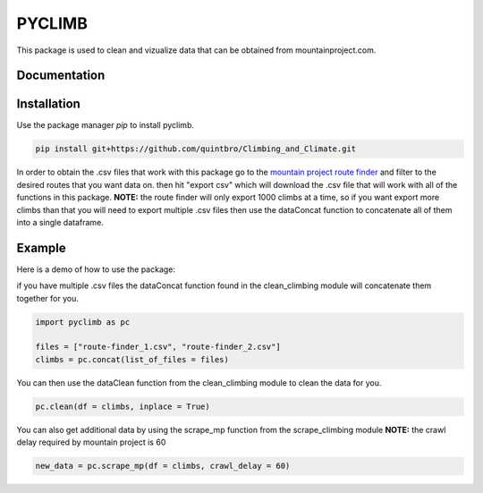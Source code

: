 PYCLIMB
=======
This package is used to clean and vizualize data that can be obtained from mountainproject.com.

Documentation
-------------

Installation
------------
Use the package manager `pip` to install pyclimb.

.. code-block:: bash

    pip install git+https://github.com/quintbro/Climbing_and_Climate.git

In order to obtain the .csv files that work with this package go to the `mountain project route finder <https://www.mountainproject.com/route-finder>`_ and filter to the desired routes that you want data on. then hit "export csv" which will download the .csv file that will work with all of the functions in this package. 
**NOTE:** the route finder will only export 1000 climbs at a time, so if you want export more climbs than that you will need to export multiple .csv files then use the dataConcat function to concatenate all of them into a single dataframe.

Example
-------
Here is a demo of how to use the package:

if you have multiple .csv files the dataConcat function found in the clean_climbing module will concatenate them together for you.

.. code-block:: python

    import pyclimb as pc

    files = ["route-finder_1.csv", "route-finder_2.csv"]
    climbs = pc.concat(list_of_files = files)

You can then use the dataClean function from the clean_climbing module to clean the data for you.

.. code-block:: python

    pc.clean(df = climbs, inplace = True)

You can also get additional data by using the scrape_mp function from the scrape_climbing module
**NOTE:** the crawl delay required by mountain project is 60

.. code-block:: python

    new_data = pc.scrape_mp(df = climbs, crawl_delay = 60)

